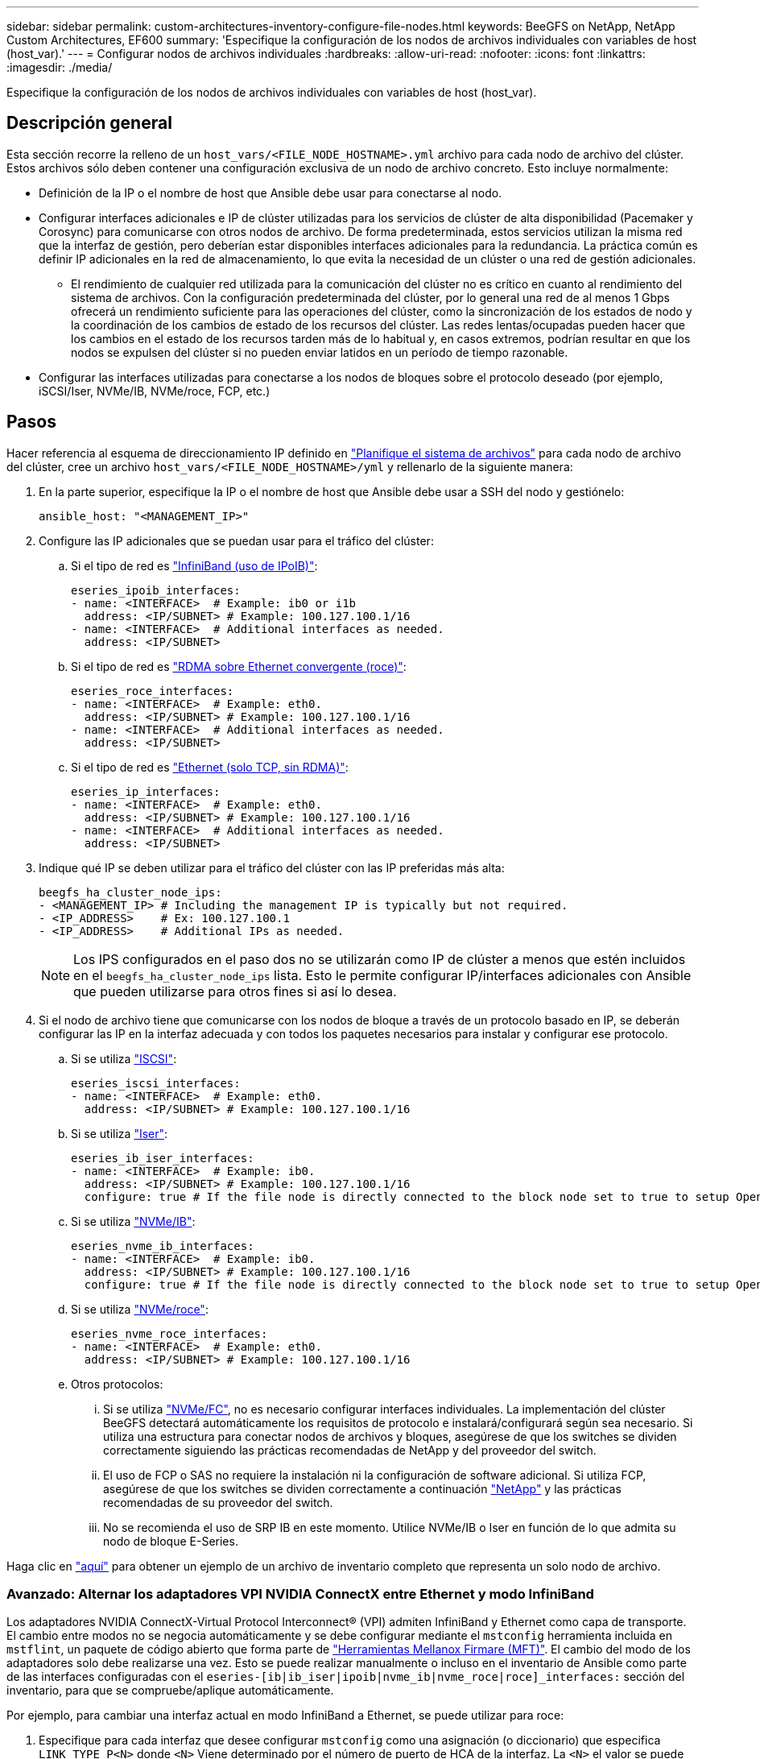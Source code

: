---
sidebar: sidebar 
permalink: custom-architectures-inventory-configure-file-nodes.html 
keywords: BeeGFS on NetApp, NetApp Custom Architectures, EF600 
summary: 'Especifique la configuración de los nodos de archivos individuales con variables de host (host_var).' 
---
= Configurar nodos de archivos individuales
:hardbreaks:
:allow-uri-read: 
:nofooter: 
:icons: font
:linkattrs: 
:imagesdir: ./media/


[role="lead"]
Especifique la configuración de los nodos de archivos individuales con variables de host (host_var).



== Descripción general

Esta sección recorre la relleno de un `host_vars/<FILE_NODE_HOSTNAME>.yml` archivo para cada nodo de archivo del clúster. Estos archivos sólo deben contener una configuración exclusiva de un nodo de archivo concreto. Esto incluye normalmente:

* Definición de la IP o el nombre de host que Ansible debe usar para conectarse al nodo.
* Configurar interfaces adicionales e IP de clúster utilizadas para los servicios de clúster de alta disponibilidad (Pacemaker y Corosync) para comunicarse con otros nodos de archivo. De forma predeterminada, estos servicios utilizan la misma red que la interfaz de gestión, pero deberían estar disponibles interfaces adicionales para la redundancia. La práctica común es definir IP adicionales en la red de almacenamiento, lo que evita la necesidad de un clúster o una red de gestión adicionales.
+
** El rendimiento de cualquier red utilizada para la comunicación del clúster no es crítico en cuanto al rendimiento del sistema de archivos. Con la configuración predeterminada del clúster, por lo general una red de al menos 1 Gbps ofrecerá un rendimiento suficiente para las operaciones del clúster, como la sincronización de los estados de nodo y la coordinación de los cambios de estado de los recursos del clúster. Las redes lentas/ocupadas pueden hacer que los cambios en el estado de los recursos tarden más de lo habitual y, en casos extremos, podrían resultar en que los nodos se expulsen del clúster si no pueden enviar latidos en un período de tiempo razonable.


* Configurar las interfaces utilizadas para conectarse a los nodos de bloques sobre el protocolo deseado (por ejemplo, iSCSI/Iser, NVMe/IB, NVMe/roce, FCP, etc.)




== Pasos

Hacer referencia al esquema de direccionamiento IP definido en link:custom-architectures-plan-file-system.html["Planifique el sistema de archivos"] para cada nodo de archivo del clúster, cree un archivo `host_vars/<FILE_NODE_HOSTNAME>/yml` y rellenarlo de la siguiente manera:

. En la parte superior, especifique la IP o el nombre de host que Ansible debe usar a SSH del nodo y gestiónelo:
+
[source, yaml]
----
ansible_host: "<MANAGEMENT_IP>"
----
. Configure las IP adicionales que se puedan usar para el tráfico del clúster:
+
.. Si el tipo de red es link:https://github.com/netappeseries/host/tree/release-1.2.0/roles/ipoib["InfiniBand (uso de IPoIB)"^]:
+
[source, yaml]
----
eseries_ipoib_interfaces:
- name: <INTERFACE>  # Example: ib0 or i1b
  address: <IP/SUBNET> # Example: 100.127.100.1/16
- name: <INTERFACE>  # Additional interfaces as needed.
  address: <IP/SUBNET>
----
.. Si el tipo de red es link:https://github.com/netappeseries/host/tree/release-1.2.0/roles/roce["RDMA sobre Ethernet convergente (roce)"^]:
+
[source, yaml]
----
eseries_roce_interfaces:
- name: <INTERFACE>  # Example: eth0.
  address: <IP/SUBNET> # Example: 100.127.100.1/16
- name: <INTERFACE>  # Additional interfaces as needed.
  address: <IP/SUBNET>
----
.. Si el tipo de red es link:https://github.com/netappeseries/host/tree/release-1.2.0/roles/ip["Ethernet (solo TCP, sin RDMA)"^]:
+
[source, yaml]
----
eseries_ip_interfaces:
- name: <INTERFACE>  # Example: eth0.
  address: <IP/SUBNET> # Example: 100.127.100.1/16
- name: <INTERFACE>  # Additional interfaces as needed.
  address: <IP/SUBNET>
----


. Indique qué IP se deben utilizar para el tráfico del clúster con las IP preferidas más alta:
+
[source, yaml]
----
beegfs_ha_cluster_node_ips:
- <MANAGEMENT_IP> # Including the management IP is typically but not required.
- <IP_ADDRESS>    # Ex: 100.127.100.1
- <IP_ADDRESS>    # Additional IPs as needed.
----
+

NOTE: Los IPS configurados en el paso dos no se utilizarán como IP de clúster a menos que estén incluidos en el `beegfs_ha_cluster_node_ips` lista. Esto le permite configurar IP/interfaces adicionales con Ansible que pueden utilizarse para otros fines si así lo desea.

. Si el nodo de archivo tiene que comunicarse con los nodos de bloque a través de un protocolo basado en IP, se deberán configurar las IP en la interfaz adecuada y con todos los paquetes necesarios para instalar y configurar ese protocolo.
+
.. Si se utiliza link:https://github.com/netappeseries/host/blob/master/roles/iscsi/README.md["ISCSI"^]:
+
[source, yaml]
----
eseries_iscsi_interfaces:
- name: <INTERFACE>  # Example: eth0.
  address: <IP/SUBNET> # Example: 100.127.100.1/16
----
.. Si se utiliza link:https://github.com/netappeseries/host/blob/master/roles/ib_iser/README.md["Iser"^]:
+
[source, yaml]
----
eseries_ib_iser_interfaces:
- name: <INTERFACE>  # Example: ib0.
  address: <IP/SUBNET> # Example: 100.127.100.1/16
  configure: true # If the file node is directly connected to the block node set to true to setup OpenSM.
----
.. Si se utiliza link:https://github.com/netappeseries/host/blob/master/roles/nvme_ib/README.md["NVMe/IB"^]:
+
[source, yaml]
----
eseries_nvme_ib_interfaces:
- name: <INTERFACE>  # Example: ib0.
  address: <IP/SUBNET> # Example: 100.127.100.1/16
  configure: true # If the file node is directly connected to the block node set to true to setup OpenSM.
----
.. Si se utiliza link:https://github.com/netappeseries/host/blob/master/roles/nvme_roce/README.md["NVMe/roce"^]:
+
[source, yaml]
----
eseries_nvme_roce_interfaces:
- name: <INTERFACE>  # Example: eth0.
  address: <IP/SUBNET> # Example: 100.127.100.1/16
----
.. Otros protocolos:
+
... Si se utiliza link:https://github.com/netappeseries/host/blob/master/roles/nvme_fc/README.md["NVMe/FC"^], no es necesario configurar interfaces individuales. La implementación del clúster BeeGFS detectará automáticamente los requisitos de protocolo e instalará/configurará según sea necesario. Si utiliza una estructura para conectar nodos de archivos y bloques, asegúrese de que los switches se dividen correctamente siguiendo las prácticas recomendadas de NetApp y del proveedor del switch.
... El uso de FCP o SAS no requiere la instalación ni la configuración de software adicional. Si utiliza FCP, asegúrese de que los switches se dividen correctamente a continuación link:https://docs.netapp.com/us-en/e-series/config-linux/fc-configure-switches-task.html["NetApp"^] y las prácticas recomendadas de su proveedor del switch.
... No se recomienda el uso de SRP IB en este momento. Utilice NVMe/IB o Iser en función de lo que admita su nodo de bloque E-Series.






Haga clic en link:https://github.com/netappeseries/beegfs/blob/master/getting_started/beegfs_on_netapp/gen2/host_vars/ictad22h01.yml["aquí"^] para obtener un ejemplo de un archivo de inventario completo que representa un solo nodo de archivo.



=== Avanzado: Alternar los adaptadores VPI NVIDIA ConnectX entre Ethernet y modo InfiniBand

Los adaptadores NVIDIA ConnectX-Virtual Protocol Interconnect&reg; (VPI) admiten InfiniBand y Ethernet como capa de transporte. El cambio entre modos no se negocia automáticamente y se debe configurar mediante el `mstconfig` herramienta incluida en `mstflint`, un paquete de código abierto que forma parte de link:https://docs.nvidia.com/networking/display/MFTV4133/MFT+Supported+Configurations+and+Parameters["Herramientas Mellanox Firmare (MFT)"^]. El cambio del modo de los adaptadores solo debe realizarse una vez. Esto se puede realizar manualmente o incluso en el inventario de Ansible como parte de las interfaces configuradas con el `eseries-[ib|ib_iser|ipoib|nvme_ib|nvme_roce|roce]_interfaces:` sección del inventario, para que se compruebe/aplique automáticamente.

Por ejemplo, para cambiar una interfaz actual en modo InfiniBand a Ethernet, se puede utilizar para roce:

. Especifique para cada interfaz que desee configurar `mstconfig` como una asignación (o diccionario) que especifica `LINK_TYPE_P<N>` donde `<N>` Viene determinado por el número de puerto de HCA de la interfaz. La `<N>` el valor se puede determinar ejecutando `grep PCI_SLOT_NAME /sys/class/net/<INTERFACE_NAME>/device/uevent` Y agregando 1 al último número desde el nombre de la ranura PCI y convirtiendo a decimal.
+
.. Por ejemplo dado `PCI_SLOT_NAME=0000:2f:00.2` (2 + 1 -> puerto HCA 3) -> `LINK_TYPE_P3: eth`:
+
[source, yaml]
----
eseries_roce_interfaces:
- name: <INTERFACE>
  address: <IP/SUBNET>
  mstconfig:
    LINK_TYPE_P3: eth
----




Para obtener información adicional, consulte link:https://github.com/netappeseries/host["Documentación de la colección de hosts E-Series de NetApp"^] para el tipo/protocolo de interfaz que utiliza.
